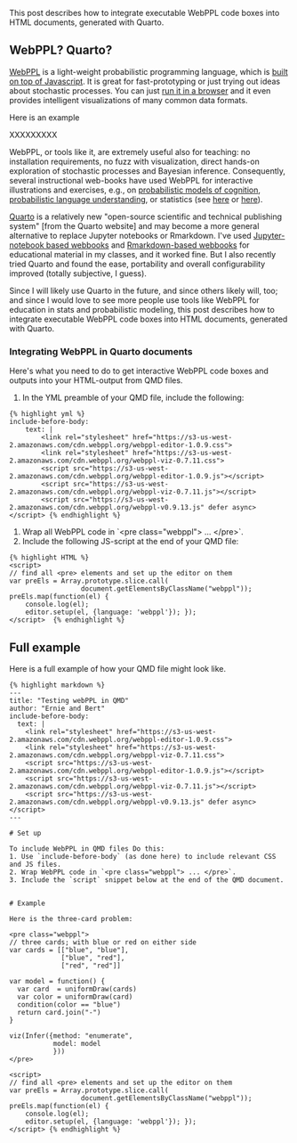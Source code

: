 
#+begin_src yaml :exports results :results value html
  ---
  title: Including WebPPL in Quarto-generated HTML documents
  date: 2023-10-29
  math: true
  mermaid: true
  categories: [technical]
  tags: [quarto, markdown, writing]
  ---

#+end_src

This post describes how to integrate executable WebPPL code boxes into HTML documents, generated with Quarto.

** WebPPL? Quarto?

[[http://webppl.org/][WebPPL]] is a light-weight probabilistic programming language, which is [[http://dippl.org/][built on top of Javascript]].
It is great for fast-prototyping or just trying out ideas about stochastic processes.
You can just [[http://webppl.org/][run it in a browser]] and it even provides intelligent visualizations of many common data formats.

Here is an example

XXXXXXXXX

WebPPL, or tools like it, are extremely useful also for teaching: no installation requirements, no fuzz with visualization, direct hands-on exploration of stochastic processes and Bayesian inference.
Consequently, several instructional web-books have used WebPPL for interactive illustrations and exercises, e.g., on [[https://probmods.org/][probabilistic models of cognition]], [[https://www.problang.org/][probabilistic language understanding]], or statistics (see [[https://mhtess.github.io/bdappl/][here]] or [[https://michael-franke.github.io/intro-data-analysis/index.html][here]]).

[[https://quarto.org/][Quarto]] is a relatively new "open-source scientific and technical publishing system" [from the Quarto website] and may become a more general alternative to replace Jupyter notebooks or Rmarkdown.
I've used [[https://michael-franke.github.io/npNLG/000-intro.html][Jupyter-notebook based webbooks]] and [[https://michael-franke.github.io/intro-data-analysis/index.html][Rmarkdown-based webbooks]] for educational material in my classes, and it worked fine.
But I also recently tried Quarto and found the ease, portability and overall configurability improved (totally subjective, I guess).

Since I will likely use Quarto in the future, and since others likely will, too; and since I would love to see more people use tools like WebPPL for education in stats and probabilistic modeling,  this post describes how to integrate executable WebPPL code boxes into HTML documents, generated with Quarto.

*** Integrating WebPPL in Quarto documents

Here's what you need to do to get interactive WebPPL code boxes and outputs into your HTML-output from QMD files.

1. In the YML preamble of your QMD file, include the following:

#+begin_src
{% highlight yml %}
include-before-body:
    text: |
        <link rel="stylesheet" href="https://s3-us-west-2.amazonaws.com/cdn.webppl.org/webppl-editor-1.0.9.css">
        <link rel="stylesheet" href="https://s3-us-west-2.amazonaws.com/cdn.webppl.org/webppl-viz-0.7.11.css">
        <script src="https://s3-us-west-2.amazonaws.com/cdn.webppl.org/webppl-editor-1.0.9.js"></script>
        <script src="https://s3-us-west-2.amazonaws.com/cdn.webppl.org/webppl-viz-0.7.11.js"></script>
        <script src="https://s3-us-west-2.amazonaws.com/cdn.webppl.org/webppl-v0.9.13.js" defer async></script> {% endhighlight %}
#+end_src

2. Wrap all WebPPL code in `<pre class="webppl"> ... </pre>`.
3. Include the following JS-script at the end of your QMD file:

#+begin_src
{% highlight HTML %}
<script>
// find all <pre> elements and set up the editor on them
var preEls = Array.prototype.slice.call(
                  document.getElementsByClassName("webppl"));
preEls.map(function(el) {
    console.log(el);
    editor.setup(el, {language: 'webppl'}); });
</script>  {% endhighlight %}
#+end_src

** Full example

Here is a full example of how your QMD file might look like.

#+begin_src
{% highlight markdown %}
---
title: "Testing webPPL in QMD"
author: "Ernie and Bert"
include-before-body:
  text: |
    <link rel="stylesheet" href="https://s3-us-west-2.amazonaws.com/cdn.webppl.org/webppl-editor-1.0.9.css">
    <link rel="stylesheet" href="https://s3-us-west-2.amazonaws.com/cdn.webppl.org/webppl-viz-0.7.11.css">
    <script src="https://s3-us-west-2.amazonaws.com/cdn.webppl.org/webppl-editor-1.0.9.js"></script>
    <script src="https://s3-us-west-2.amazonaws.com/cdn.webppl.org/webppl-viz-0.7.11.js"></script>
    <script src="https://s3-us-west-2.amazonaws.com/cdn.webppl.org/webppl-v0.9.13.js" defer async></script>
---

# Set up

To include WebPPL in QMD files Do this:
1. Use `include-before-body` (as done here) to include relevant CSS and JS files.
2. Wrap WebPPL code in `<pre class="webppl"> ... </pre>`.
3. Include the `script` snippet below at the end of the QMD document.


# Example

Here is the three-card problem:

<pre class="webppl">
// three cards; with blue or red on either side
var cards = [["blue", "blue"],
             ["blue", "red"],
             ["red", "red"]]

var model = function() {
  var card  = uniformDraw(cards)
  var color = uniformDraw(card)
  condition(color == "blue")
  return card.join("-")
}

viz(Infer({method: "enumerate",
           model: model
           }))
</pre>

<script>
// find all <pre> elements and set up the editor on them
var preEls = Array.prototype.slice.call(
                  document.getElementsByClassName("webppl"));
preEls.map(function(el) {
    console.log(el);
    editor.setup(el, {language: 'webppl'}); });
</script> {% endhighlight %}

#+end_src

